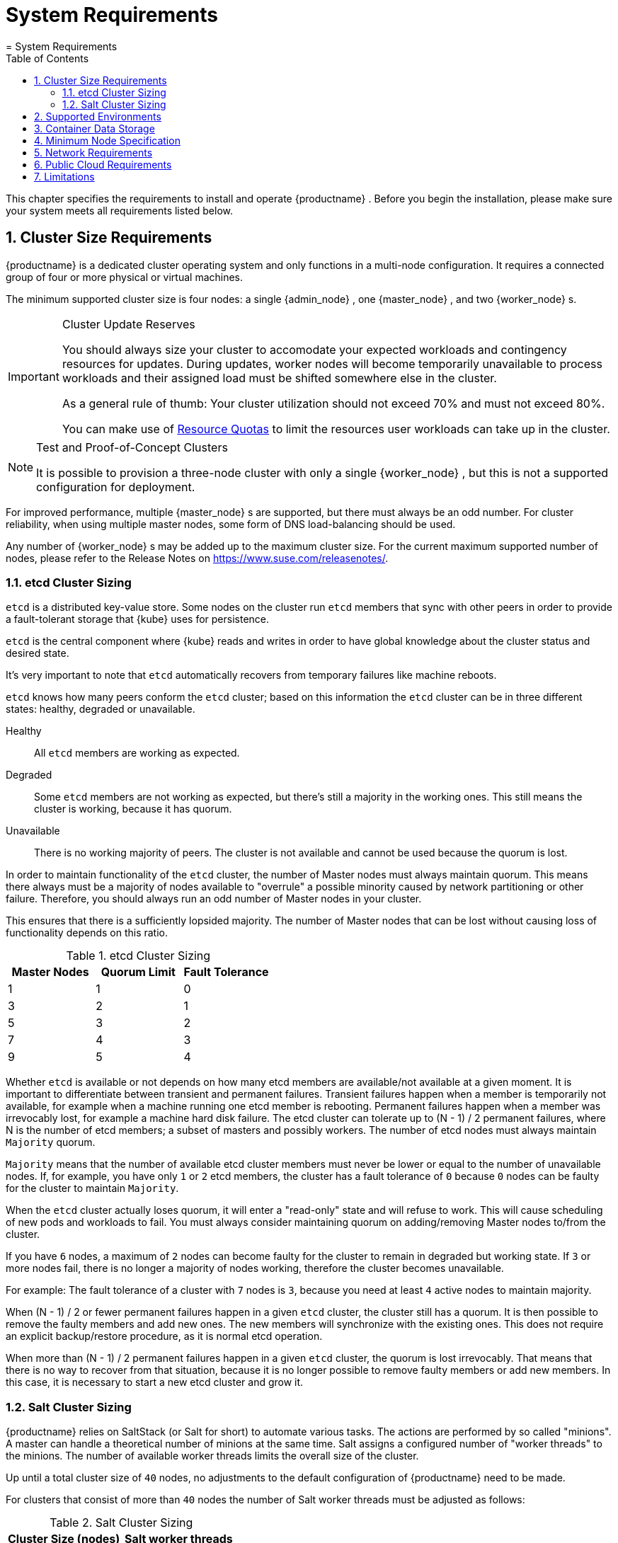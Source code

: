 [[_cha.deploy.requirements]]
= System Requirements
:doctype: book
:sectnums:
:toc: left
:icons: font
:experimental:
:sourcedir: .
:imagesdir: ./images
= System Requirements
:doctype: book
:sectnums:
:toc: left
:icons: font
:experimental:
:imagesdir: ./images


This chapter specifies the requirements to install and operate {productname}
.
Before you begin the installation, please make sure your system meets all requirements listed below. 

[[_sec.deploy.requirements.system.cluster]]
== Cluster Size Requirements

{productname}
is a dedicated cluster operating system and only functions in a multi-node configuration.
It requires a connected group of four or more physical or virtual machines. 

The minimum supported cluster size is four nodes: a single {admin_node}
, one {master_node}
, and two {worker_node}
s. 

.Cluster Update Reserves
[IMPORTANT]
====
You should always size your cluster to accomodate your expected workloads and contingency resources for updates.
During updates, worker nodes will become temporarily unavailable to process workloads and their assigned load must be shifted somewhere else in the cluster. 

As a general rule of thumb: Your cluster utilization should not exceed 70% and must not exceed 80%. 

You can make use of https://kubernetes.io/docs/concepts/policy/resource-quotas/[Resource Quotas] to limit the resources user workloads can take up in the cluster. 
====

.Test and Proof-of-Concept Clusters
[NOTE]
====
It is possible to provision a three-node cluster with only a single {worker_node}
, but this is not a supported configuration for deployment. 
====


For improved performance, multiple {master_node}
s are supported, but there must always be an odd number.
For cluster reliability, when using multiple master nodes, some form of DNS load-balancing should be used. 

Any number of {worker_node}
s may be added up to the maximum cluster size.
For the current maximum supported number of nodes, please refer to the Release Notes on https://www.suse.com/releasenotes/. 

[[_sec.deploy.requirements.system.cluster.etcd_cluster_size]]
=== etcd Cluster Sizing

`etcd` is a distributed key-value store.
Some nodes on the cluster run `etcd` members that sync with other peers in order to provide a fault-tolerant storage that {kube}
 uses for persistence. 

`etcd` is the central component where {kube}
 reads and writes in order to have global knowledge about the cluster status and desired state. 

It's very important to note that `etcd` automatically recovers from temporary failures like machine reboots. 

`etcd` knows how many peers conform the `etcd` cluster; based on this information the `etcd` cluster can be in three different states: healthy, degraded or unavailable. 

Healthy::
All `etcd` members are working as expected. 

Degraded::
Some `etcd` members are not working as expected, but there's still a majority in the working ones.
This still means the cluster is working, because it has quorum. 

Unavailable::
There is no working majority of peers.
The cluster is not available and cannot be used because the quorum is lost. 


In order to maintain functionality of the `etcd` cluster, the number of Master nodes must always maintain quorum.
This means there always must be a majority of nodes available to "overrule" a possible minority caused by network partitioning or other failure.
Therefore, you should always run an odd number of Master nodes in your cluster. 

This ensures that there is a sufficiently lopsided majority.
The number of Master nodes that can be lost without causing loss of functionality depends on this ratio. 

.etcd Cluster Sizing
[cols="1,1,1", options="header"]
|===
^| Master Nodes
^| Quorum Limit
^| Fault Tolerance

|1
|1
|0

|3
|2
|1

|5
|3
|2

|7
|4
|3

|9
|5
|4
|===


Whether `etcd` is available or not depends on how many etcd members are available/not available at a given moment.
It is important to differentiate between transient and permanent failures.
Transient failures happen when a member is temporarily not available, for example when a machine running one etcd member is rebooting.
Permanent failures happen when a member was irrevocably lost, for example a machine hard disk failure.
The etcd cluster can tolerate up to (N - 1) / 2 permanent failures, where N is the number of etcd members; a subset of masters and possibly workers.
The number of etcd nodes must always maintain `Majority` quorum. 

`Majority` means that the number of available etcd cluster members must never be lower or equal to the number of unavailable nodes.
If, for example, you have only `1` or `2` etcd members, the cluster has a fault tolerance of `0` because `0` nodes can be faulty for the cluster to maintain ``Majority``. 

When the `etcd` cluster actually loses quorum, it will enter a "read-only" state and will refuse to work.
This will cause scheduling of new pods and workloads to fail.
You must always consider maintaining quorum on adding/removing Master nodes to/from the cluster. 

If you have `6` nodes, a maximum of `2` nodes can become faulty for the cluster to remain in degraded but working state.
If `3` or more nodes fail, there is no longer a majority of nodes working, therefore the cluster becomes unavailable. 

For example: The fault tolerance of a cluster with `7` nodes is ``3``, because you need at least `4` active nodes to maintain majority. 

When (N - 1) / 2 or fewer permanent failures happen in a given `etcd` cluster, the cluster still has a quorum.
It is then possible to remove the faulty members and add new ones.
The new members will synchronize with the existing ones.
This does not require an explicit backup/restore procedure, as it is normal etcd operation. 

When more than (N - 1) / 2 permanent failures happen in a given `etcd` cluster, the quorum is lost irrevocably.
That means that there is no way to recover from that situation, because it is no longer possible to remove faulty members or add new members.
In this case, it is necessary to start a new etcd cluster and grow it. 

[[_sec.deploy.requirements.system.cluster.salt_cluster_size]]
=== Salt Cluster Sizing

{productname}
relies on SaltStack (or Salt for short) to automate various tasks.
The actions are performed by so called "minions". A master can handle a theoretical number of minions at the same time.
Salt assigns a configured number of "worker threads" to the minions.
The number of available worker threads limits the overall size of the cluster. 

Up until a total cluster size of `40` nodes, no adjustments to the default configuration of {productname}
 need to be made. 

For clusters that consist of more than `40` nodes the number of Salt worker threads must be adjusted as follows: 

.Salt Cluster Sizing
[cols="1,1", options="header"]
|===
| Cluster Size (nodes)
| Salt worker threads 

|>40
|20

|>60
|30

|>75
|40

|>85
|50

|>95
|60
|===


As a rule of thumb, if the cluster grows above `100` nodes the number of worker threads should be at about two thirds of the overall number of cluster nodes. 

To adjust the number of Salt worker threads, refer to: <<_sec.admin.salt.worker_threads>>. 

[[_sec.deploy.requirements.environment]]
== Supported Environments


Regarding deployment scenarios, {suse}
supports {productname}
running in the following environments: 

* {productname} only supports x86_64 hardware. 
* Aside from this, the same hardware and virtualization platforms as {sle} 12 SP3 are supported. For a list of certified hardware, see https://www.suse.com/yessearch/. 
* Virtualized{mdash} running under the following hypervisors: 
** KVM 
*** on {sle} 11 SP4 
*** on {sle} 12 SP1 
*** on {sle} 12 SP2 
*** on {sle} 12 SP3 
** Xen 
*** same host platforms as for KVM 
*** full virtualization 
*** paravirtualization 
*** Citrix XenServer 6.5 
** {vmware}
+
.Disable {vmware}Memory Ballooning
IMPORTANT: When installing {productname}
on {vmware}
you must disable {vmware}
's memory ballooning feature. {vmware}
has instructions on how to do this here: https://kb.vmware.com/s/article/1002586
+


+
When using pre-installed disk images, read <<_sec.deploy.preparation.disk_images.vmware>>.
After bootstrapping the cluster, install the {vmware}
tools.
For details, see <<_sec.deploy.install.vmware_tools>>. 
*** ESX 5.5 
*** ESXi 6.0 
*** ESXi 6.5+ 
** Hyper-V 
*** Windows Server 2008 SP2+ 
*** Windows Server 2008 R2 SP1+ 
*** Windows Server 2012+ 
*** Windows Server 2012 R2+ 
*** Windows Server 2016 
** Oracle VM 3.3 
* Private and Public Cloud Environments 
** {soc} 7 
** Amazon AWS* 
** Microsoft Azure* 
** Google Compute Engine* 


[[_sec.deploy.requirements.storage]]
== Container Data Storage


Storage can be provided using: 

* {ses}
* NFS 
* `hostpath`
+
.`hostpath` Storage
NOTE: Storage using `hostpath` is still supported, but by default it is disabled by ``PodSecurityPolicies``. 
+



[[_sec.deploy.requirements.hardware]]
== Minimum Node Specification


Each node in the cluster must meet the following minimum specifications.
All these specifications must be adjusted according to the expected load and type of deployments. 

(v)CPU::
** `4 Core` AMD64/Intel* EM64T processor 
** 32-bit processors are not supported 

Memory::
** `8 GB`
+ 
Although it may be possible to install {productname}
with less memory than recommended, there is a high risk that the operating system will run out of memory and subsequently causes a cluster failure. 
+
.Swap partitions
NOTE: {kube}
does not support swap. 

For technical reasons, an {admin_node}
installed from an ISO image will have a small swap partition which will be disabled after installation.
Nodes built using {ay}
do not have a swap partition. 
+


Storage Size::
** `40 GB` for the root file system with Btrfs and enabled snapshots. 
+
.Cloud default root volume size
NOTE: In some Public Cloud frameworks the default root volume size of the images is smaller than 40GB.
You must resize the root volume before instance launch using the command line tools or the web interface for the framework of your choice. 
+


Storage Performance::
** IOPS: `500` sequential IOPS 
** Write Performance: `10MB/s`
+
.etcd Storage requirements
NOTE: Storage performance requirements are tied closely to the https://github.com/etcd-io/etcd/blob/master/Documentation/op-guide/hardware.md#disks[etcd hardware recommendations]
+



[[_sec.deploy.requirements.network]]
== Network Requirements

* All the nodes on the cluster must be on a the same network and be able to communicate directly with one another. 
+
.Reliable Networking
IMPORTANT: Please make sure all nodes can communicate without interruptions. 
+

* All nodes in the cluster must be assigned static IP addresses. Using dynamically assigned IPs will break cluster functionality after update/reboot. 
* The admin node and the {kube} API master must have valid Fully-Qualified Domain Names (FQDNs), which can be resolved both by all other nodes and from other networks which need to access the cluster. 
+
.Hostname 64 Character Limit
IMPORTANT: {productname}
generates SSL certificates for the cluster.
The `Common Name (CN)` field is derived from the supplied hostnames.
The `CN` field is limited to 64 characters. 

Your hostnames must not exceed this limit or they will fail to be added to the cluster. 
+


+
Admin node and {kube}
API master node should be configured as CNAME records in the local DNS.
This improves portability for disaster recovery. 
* A DNS server to resolve host names. If you are using host names to specify nodes, please make sure you have reliable DNS resolution at all times, especially in combination with DHCP. 
+
.Unique Host Names
IMPORTANT: Host names must be unique.
It is recommended to let the DHCP server provide not only IP addresses but also host names of the cluster nodes. 
+

* On the same network, a separate computer with a Web browser is required in order to complete bootstrap of the cluster. 
* We recommend that {productname} is setup to run in two subnets in one network segment, also referred to as VPC or VNET. The {admin_node} should run in a subnet that is not accessible to the outside world and should be connected to your network via VPN or other means. Consider a security group/firewall that only allows ingress traffic on ports 22 (SSH) and 443 (https) for the Administrative node from outside the VPC. All nodes must have access to the Internet through some route in order to connect to {scc} and receive updates, or be otherwise configured to receive updates, for example through {smt} . 
+ 
Depending on the applications running in your cluster you may consider exposing the subnet for the cluster nodes to the outside world.
Use a security group/firewall that only allows incoming traffic on ports served by your workload.
For example, a containerized application providing the backend for REST based services with content served over https should only allow ingress traffic on port 443. 
* In a {productname} cluster, internal TCP/IP ports are managed using `iptables` controlled by `Salt` and so need not be manually configured. However, for reference and for environments where there are existing security policies, the following are the standard ports in use. 
+

[[_tab.deploy.requirements.ports]]
.Node types and open ports
[cols="1,1,1,1", options="header"]
|===
| 
         
          Node
         
        
| 
         
          Port
         
        
| 
         
          Accessibility1
         
        
| 
         
          Description
         
        

|

All nodes 
|

22 
|

Internal 
|

SSH (required in public clouds) 

.5+.^|

Admin 
|

80 
|

Internal 
|

HTTP (Only used for {ay}
) 

|

389 
|

External 
|

LDAP (user management) 

|

443 
|

External 
|

HTTPS 

|

2379 
|

Internal 
|

`etcd` discovery 

|

4505 - 4506 
|

Internal 
|

Salt 

.6+.^|

Masters 
|

2379 - 2380 
|

Internal 
|

`etcd` (peer-to-peer traffic) 

|

6443 - 6444 
|

Both 
|

{kube}
API server 

|

8471 - 8472 
|

Internal 
|

VXLAN traffic (used by Flannel) 

|

10250, 20255 
|

Internal 
|

Kubelet 

|

10256 
|

Internal 
|

kube-proxy 

|

32000 
|

External 
|

Dex (OIDC Connect) 

.6+.^|

Workers 
|

2379 - 2380 
|

Internal 
|

`etcd` (peer-to-peer traffic) 

|

4149 
|

Internal 
|

Kubelet 

|

8471 - 8472 
|

Internal 
|

VXLAN traffic (used by Flannel) 

|

10250, 10255 
|

Internal 
|

Kubelet 

|

10256 
|

Internal 
|

kube-proxy 

|

32000 
|

External 
|

Dex (OIDC Connect) 
|===


1) Information about whether the port is used by _internal_ cluster nodes or _external_ networks or hosts. 

When some additional ingress mechanism is used, additional ports would also be open. 

[[_sec.deploy.requirements.public_cloud]]
== Public Cloud Requirements

Amazon AWS*::
The adminstrative instance must be launched with an IAM role that allows full access to the EC2 API. 

Microsoft Azure*::
All security credentials will be collected during setup. 
+
Microsoft Azure does not provide a time protocol service.
Please refer to https://www.suse.com/documentation/sles-12/book_sle_admin/data/cha_netz_xntp.html[ SUSE Linux Enterprise Server documentation] for more information about NTP configuration.
No manual NTP configuration is required on the cluster nodes, they synchronize time with the {admin_node}
. 

Google Compute Engine*::
The instance must be launched with an IAM role including `Compute Admin` and `Service Account
Actor` scopes. 


[[_sec.deploy.requirements.limits]]
== Limitations

* {empty}
+ 
{productname}{productnumber}
does not support remote installations with ``Virtual Network Computing (VNC)``. 
* {productname} is a dedicated cluster operating system and does not support dual-booting with other operating systems. Ensure that all drives in all cluster nodes are empty and contain no other operating systems before beginning installation. 
